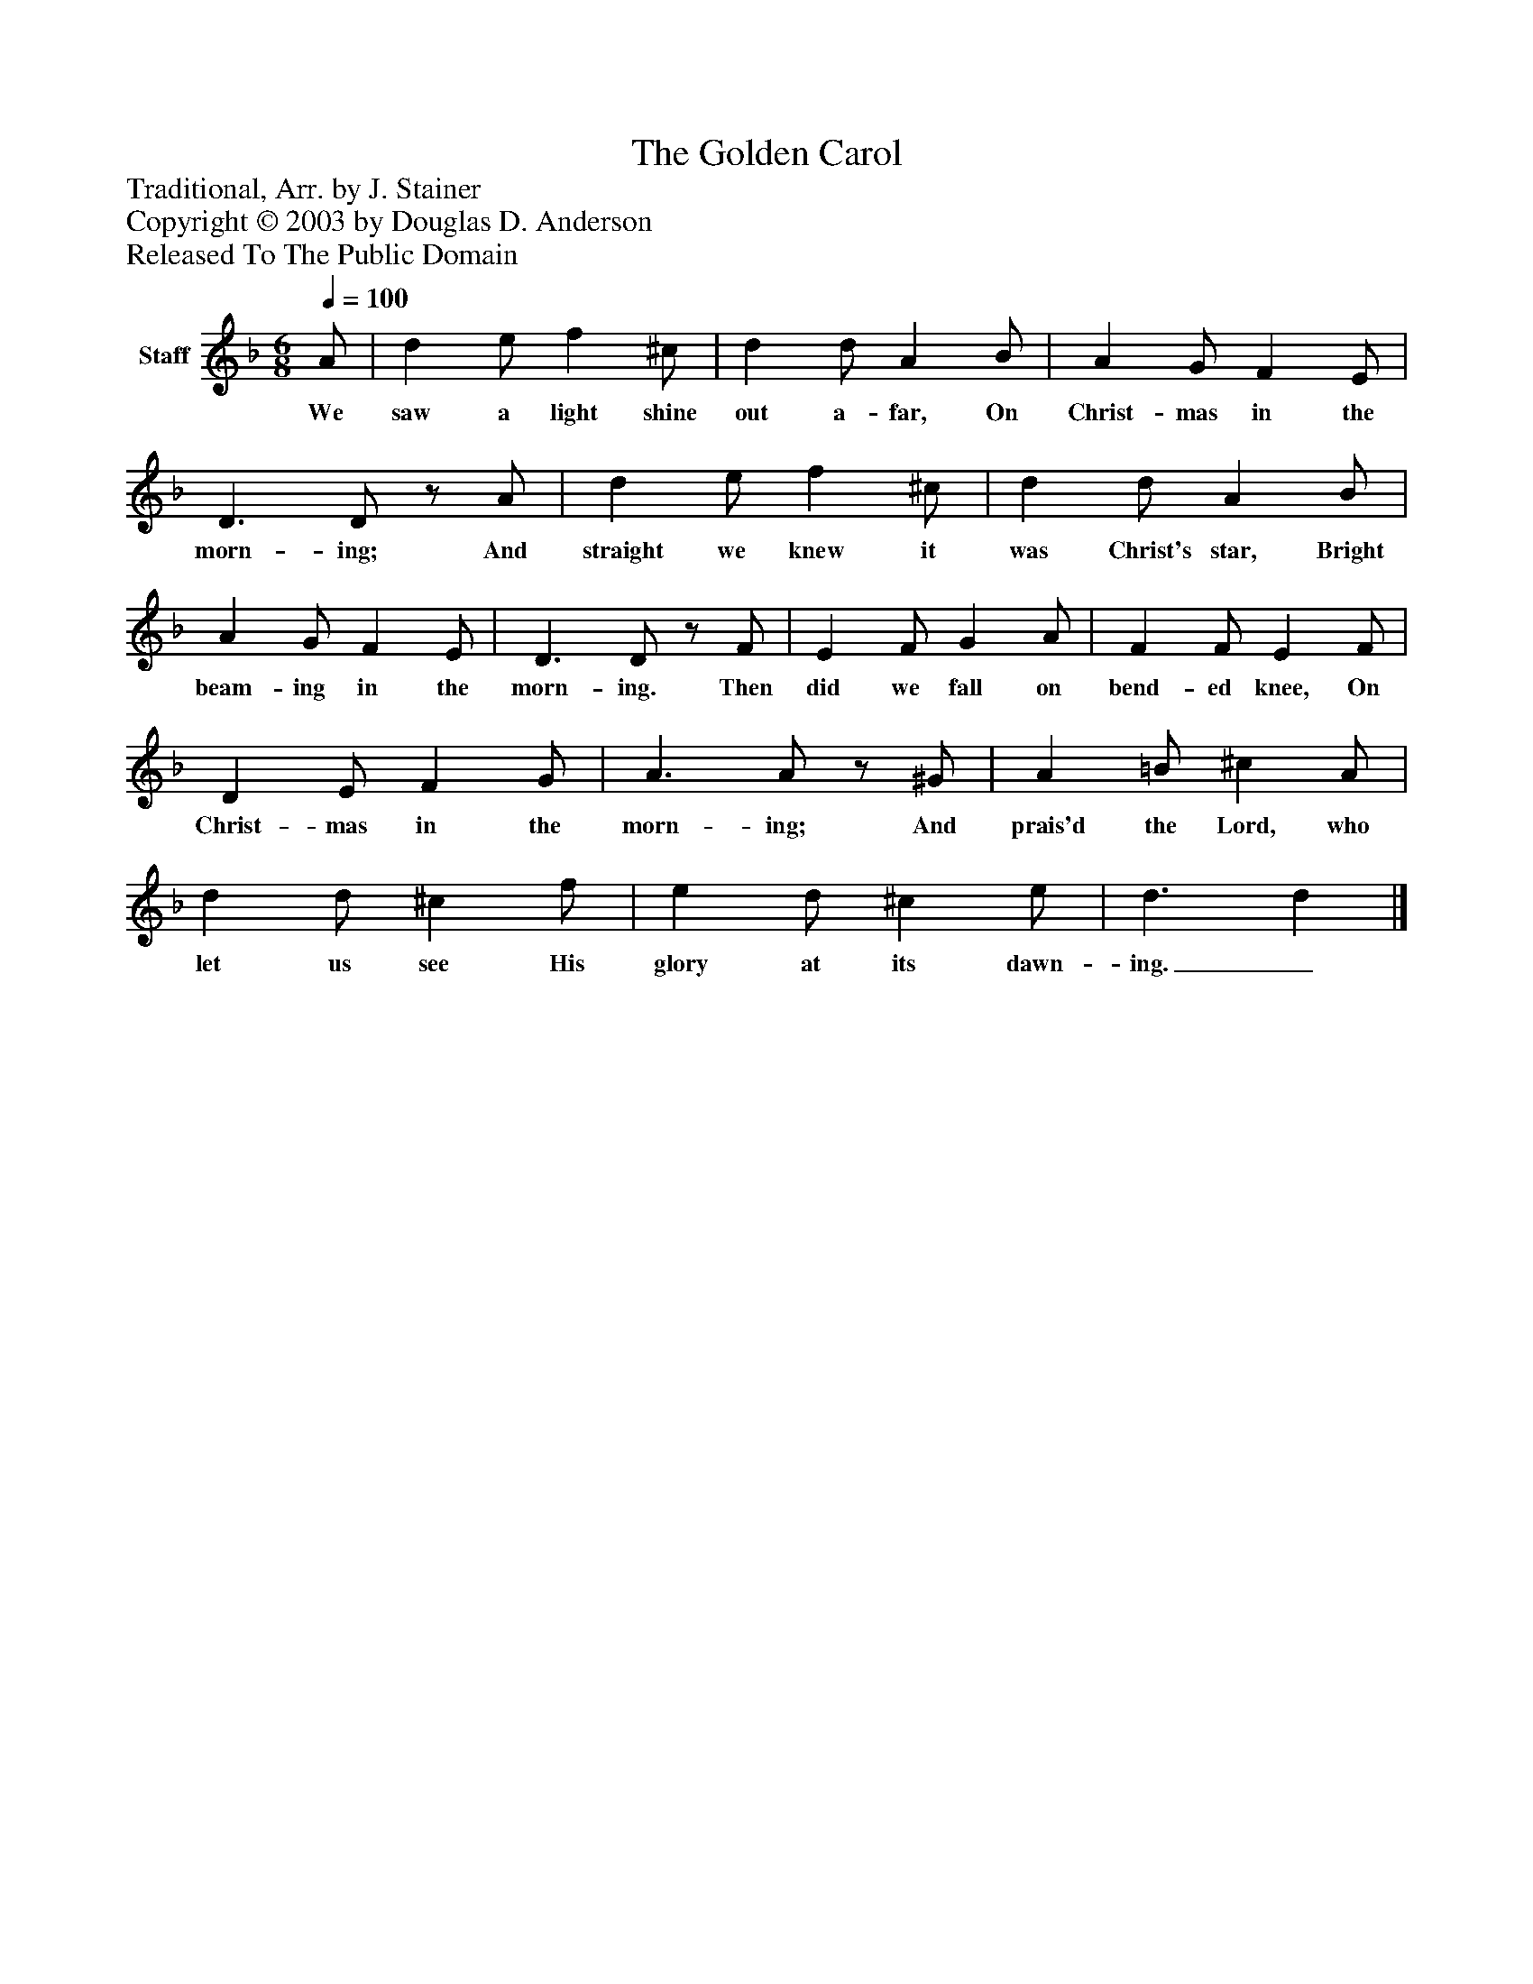 %%abc-creator mxml2abc 1.4
%%abc-version 2.0
%%continueall true
%%titletrim true
%%titleformat A-1 T C1, Z-1, S-1
X: 0
T: The Golden Carol
Z: Traditional, Arr. by J. Stainer
Z: Copyright © 2003 by Douglas D. Anderson
Z: Released To The Public Domain
L: 1/4
M: 6/8
Q: 1/4=100
V: P1 name="Staff"
%%MIDI program 1 19
K: F
[V: P1]  A/ | d e/ f ^c/ | d d/ A B/ | A G/ F E/ | D3/ D/z/ A/ | d e/ f ^c/ | d d/ A B/ | A G/ F E/ | D3/ D/z/ F/ | E F/ G A/ | F F/ E F/ | D E/ F G/ | A3/ A/z/ ^G/ | A =B/ ^c A/ | d d/ ^c f/ | e d/ ^c e/ | d3/ d|]
w: We saw a light shine out a- far, On Christ- mas in the morn- ing; And straight we knew it was Christ's star, Bright beam- ing in the morn- ing. Then did we fall on bend- ed knee, On Christ- mas in the morn- ing; And prais'd the Lord, who let us see His glory at its dawn- ing._


